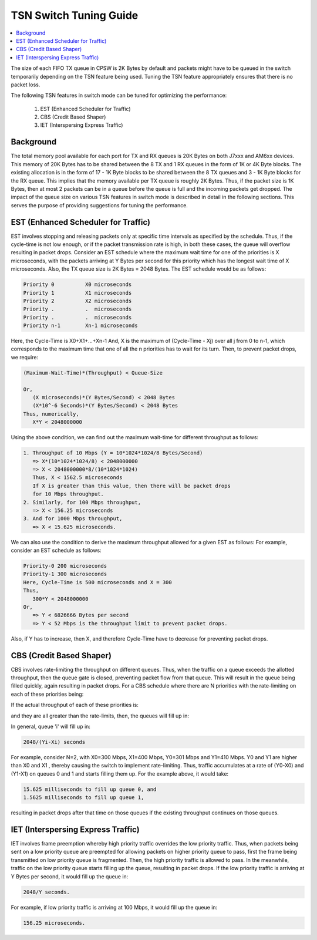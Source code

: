 .. _tsn_tuning:

=======================
TSN Switch Tuning Guide
=======================

.. contents:: :local:
   :depth: 2

The size of each FIFO TX queue in CPSW is 2K Bytes by default and packets
might have to be queued in the switch temporarily depending on the TSN
feature being used. Tuning the TSN feature appropriately ensures that there
is no packet loss.

The following TSN features in switch mode can be tuned for optimizing the
performance:

   1. EST (Enhanced Scheduler for Traffic)
   2. CBS (Credit Based Shaper)
   3. IET (Interspersing Express Traffic)


Background
==========

The total memory pool available for each port for TX and RX queues is 20K
Bytes on both J7xxx and AM6xx devices. This memory of 20K Bytes has to be
shared between the 8 TX and 1 RX queues in the form of 1K or 4K Byte blocks.
The existing allocation is in the form of 17 - 1K Byte blocks to be shared
between the 8 TX queues and 3 - 1K Byte blocks for the RX queue. This implies
that the memory available per TX queue is roughly 2K Bytes. Thus, if the packet
size is 1K Bytes, then at most 2 packets can be in a queue before the queue is
full and the incoming packets get dropped.
The impact of the queue size on various TSN features in switch mode is
described in detail in the following sections. This serves the purpose of
providing suggestions for tuning the performance.


EST (Enhanced Scheduler for Traffic)
====================================

EST involves stopping and releasing packets only at specific time intervals as
specified by the schedule. Thus, if the cycle-time is not low enough, or if the
packet transmission rate is high, in both these cases, the queue will overflow
resulting in packet drops.
Consider an EST schedule where the maximum wait time for one of the priorities
is X microseconds, with the packets arriving at Y Bytes per second for this
priority which has the longest wait time of X microseconds. Also, the TX queue
size is 2K Bytes = 2048 Bytes.
The EST schedule would be as follows:

.. code:: text

   Priority 0          X0 microseconds
   Priority 1          X1 microseconds
   Priority 2          X2 microseconds
   Priority .          .  microseconds
   Priority .          .  microseconds
   Priority n-1        Xn-1 microseconds

Here, the Cycle-Time is X0+X1+...+Xn-1
And, X is the maximum of (Cycle-Time - Xj) over all j from 0 to n-1,
which corresponds to the maximum time that one of all the n priorities has to
wait for its turn.
Then, to prevent packet drops, we require:

.. code:: text

   (Maximum-Wait-Time)*(Throughput) < Queue-Size

   Or,
      (X microseconds)*(Y Bytes/Second) < 2048 Bytes
      (X*10^-6 Seconds)*(Y Bytes/Second) < 2048 Bytes
   Thus, numerically,
      X*Y < 2048000000

Using the above condition, we can find out the maximum wait-time for different
throughput as follows:

.. code:: text

   1. Throughput of 10 Mbps (Y = 10*1024*1024/8 Bytes/Second)
      => X*(10*1024*1024/8) < 2048000000
      => X < 2048000000*8/(10*1024*1024)
      Thus, X < 1562.5 microseconds
      If X is greater than this value, then there will be packet drops
      for 10 Mbps throughput.
   2. Similarly, for 100 Mbps throughput,
      => X < 156.25 microseconds
   3. And for 1000 Mbps throughput,
      => X < 15.625 microseconds.

We can also use the condition to derive the maximum throughput allowed for a
given EST as follows:
For example, consider an EST schedule as follows:

.. code:: text

   Priority-0 200 microseconds
   Priority-1 300 microseconds
   Here, Cycle-Time is 500 microseconds and X = 300
   Thus,
      300*Y < 2048000000
   Or,
      => Y < 6826666 Bytes per second
      => Y < 52 Mbps is the throughput limit to prevent packet drops.

Also, if Y has to increase, then X, and therefore Cycle-Time have
to decrease for preventing packet drops.

CBS (Credit Based Shaper)
=========================

CBS involves rate-limiting the throughput on different queues. Thus, when the
traffic on a queue exceeds the allotted throughput, then the queue gate is
closed, preventing packet flow from that queue. This will result in the queue
being filled quickly, again resulting in packet drops.
For a CBS schedule where there are N priorities with the rate-limiting on each
of these priorities being:

.. code::text

   X0, X1, .... XN-1 Bytes per second.

If the actual throughput of each of these priorities is:

.. code::text

   Y0, Y1, .... YN-1 Bytes per second,

and they are all greater than the rate-limits, then, the queues will fill up in:

.. code::text

   2048/(Y0-X0), 2048/(Y1-X1), .... seconds.

In general, queue 'i' will fill up in:

.. code:: text

   2048/(Yi-Xi) seconds

For example, consider N=2, with X0=300 Mbps, X1=400 Mbps, Y0=301 Mbps and Y1=410
Mbps. Y0 and Y1 are higher than X0 and X1 , thereby causing the switch to
implement rate-limiting.
Thus, traffic accumulates at a rate of (Y0-X0) and (Y1-X1) on queues 0 and 1 and
starts filling them up.
For the example above, it would take:

.. code:: text

   15.625 milliseconds to fill up queue 0, and
   1.5625 milliseconds to fill up queue 1,

resulting in packet drops after that time on those queues if the existing
throughput continues on those queues.

IET (Interspersing Express Traffic)
===================================

IET involves frame preemption whereby high priority traffic overrides the low
priority traffic. Thus, when packets being sent on a low priority queue are
preempted for allowing packets on higher priority queue to pass, first the frame
being transmitted on low priority queue is fragmented. Then, the high priority
traffic is allowed to pass. In the meanwhile, traffic on the low priority queue
starts filling up the queue, resulting in packet drops.
If the low priority traffic is arriving at Y Bytes per second, it would fill up
the queue in:

.. code:: text

   2048/Y seconds.

For example, if low priority traffic is arriving at 100 Mbps, it would fill up
the queue in:

.. code:: text

   156.25 microseconds.

